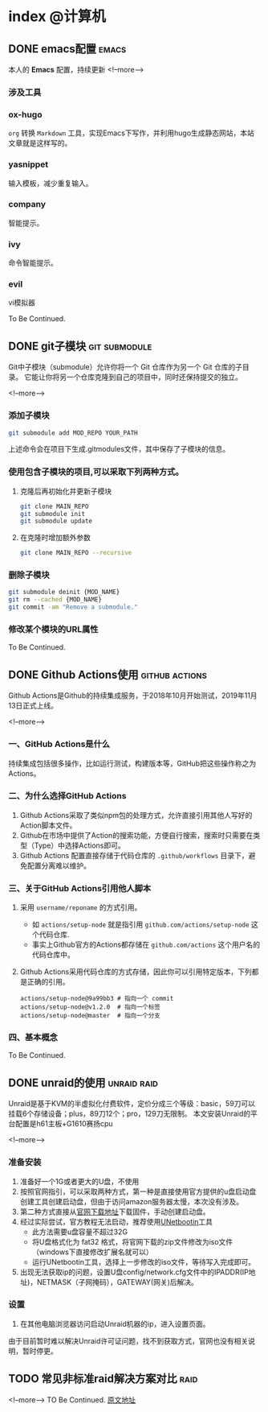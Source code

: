 #+HUGO_BASE_DIR: ../
#+SEQ_TODO: TODO DONE
#+PROPERTY: header-args :eval no
#+OPTIONS: author:nil

* index :@计算机:
** DONE emacs配置                                                     :emacs:
   CLOSED: [2019-12-16 Mon 23:34]
   :PROPERTIES:
   :EXPORT_FILE_NAME: emacs-configuration
   :END:
本人的 *Emacs* 配置，持续更新
<!--more-->
*** 涉及工具
*** ox-hugo
   =org= 转换 =Markdown= 工具，实现Emacs下写作，并利用hugo生成静态网站，本站文章就是这样写的。
*** yasnippet
   输入模板，减少重复输入。
*** company
   智能提示。
*** ivy
    命令智能提示。
*** evil
    vi模拟器

To Be Continued.

** DONE git子模块                                             :git:submodule:
   CLOSED: [2019-12-16 Mon 23:34]
   :PROPERTIES:
   :EXPORT_FILE_NAME: git-submodule
   :END:
Git中子模块（submodule）允许你将一个 Git 仓库作为另一个 Git 仓库的子目录。 
它能让你将另一个仓库克隆到自己的项目中，同时还保持提交的独立。

<!--more-->

*** 添加子模块 
      #+BEGIN_SRC sh
        git submodule add MOD_REPO YOUR_PATH
      #+END_SRC
    上述命令会在项目下生成.gitmodules文件，其中保存了子模块的信息。
*** 使用包含子模块的项目,可以采取下列两种方式。
    1. 克隆后再初始化并更新子模块    
      #+BEGIN_SRC sh
        git clone MAIN_REPO
        git submodule init
        git submodule update
      #+END_SRC
    2. 在克隆时增加额外参数
      #+BEGIN_SRC sh
        git clone MAIN_REPO --recursive
      #+END_SRC
*** 删除子模块
      #+BEGIN_SRC sh
        git submodule deinit {MOD_NAME} 
        git rm --cached {MOD_NAME} 
        git commit -am "Remove a submodule." 
      #+END_SRC
*** 修改某个模块的URL属性

To Be Continued.

** DONE Github Actions使用                                   :github:actions:
   CLOSED: [2019-12-16 Mon 23:34]
   :PROPERTIES:
   :EXPORT_FILE_NAME: github-actions
   :END:
Github Actions是Github的持续集成服务，于2018年10月开始测试，2019年11月13日正式上线。

<!--more-->

*** 一、GitHub Actions是什么
   持续集成包括很多操作，比如运行测试，构建版本等，GitHub把这些操作称之为Actions。
*** 二、为什么选择GitHub Actions
   1. Github Actions采取了类似npm包的处理方式，允许直接引用其他人写好的Action脚本文件。
   2. Github在市场中提供了Action的搜索功能，方便自行搜索，搜索时只需要在类型（Type）中选择Actions即可。
   3. Github Actions 配置直接存储于代码仓库的 =.github/workflows= 目录下，避免配置分离难以维护。
*** 三、关于GitHub Actions引用他人脚本
   1. 采用 =username/reponame= 的方式引用。
      - 如 =actions/setup-node= 就是指引用 =github.com/actions/setup-node= 这个代码仓库.
      - 事实上Github官方的Actions都存储在 =github.com/actions= 这个用户名的代码仓库中。
   2. Github Actions采用代码仓库的方式存储，因此你可以引用特定版本，下列都是正确的引用。
      #+BEGIN_SRC
        actions/setup-node@9a99bb3 # 指向一个 commit
        actions/setup-node@v1.2.0  # 指向一个标签
        actions/setup-node@master  # 指向一个分支
      #+END_SRC
*** 四、基本概念

To Be Continued.

** DONE unraid的使用                                            :unraid:raid:
   CLOSED: [2019-12-16 Mon 23:34]
   :PROPERTIES:
   :EXPORT_FILE_NAME: unraid
   :END:
Unraid是基于KVM的半虚拟化付费软件，定价分成三个等级：basic，59刀可以挂载6个存储设备；plus，89刀12个；pro，129刀无限制。
本文安装Unraid的平台配置是h61主板+G1610赛扬cpu

<!--more-->

*** 准备安装
    1. 准备好一个1G或者更大的U盘，不使用
    2. 按照官网指引，可以采取两种方式，第一种是直接使用官方提供的u盘启动盘创建工具创建启动盘，但由于访问amazon服务器太慢，本次没有涉及。
    3. 第二种方式直接从[[https://unraid.net/download][官网下载地址]]下载固件，手动创建启动盘。
    4. 经过实际尝试，官方教程无法启动，推荐使用[[http://unetbootin.github.io/][UNetbootin]]工具
       - 此方法需要u盘容量不超过32G
       - 将U盘格式化为 fat32 格式，将官网下载的zip文件修改为iso文件（windows下直接修改扩展名就可以）
       - 运行UNetbootin工具，选择上一步修改的iso文件，等待写入完成即可。
    5. 出现无法获取ip的问题，设置U盘config/network.cfg文件中的IPADDR(IP地址)，NETMASK（子网掩码），GATEWAY(网关)后解决。
*** 设置
   1. 在其他电脑浏览器访问启动Unraid机器的ip，进入设置页面。

由于目前暂时难以解决Unraid许可证问题，找不到获取方式，官网也没有相关说明，暂时停更。

** TODO 常见非标准raid解决方案对比                                        :raid:
   :PROPERTIES:
   :EXPORT_FILE_NAME: not-standard-raid-solution-compare 
   :END:
<!--more-->
TO Be Continued.
[[http://www.snapraid.it/compare][原文地址]]
